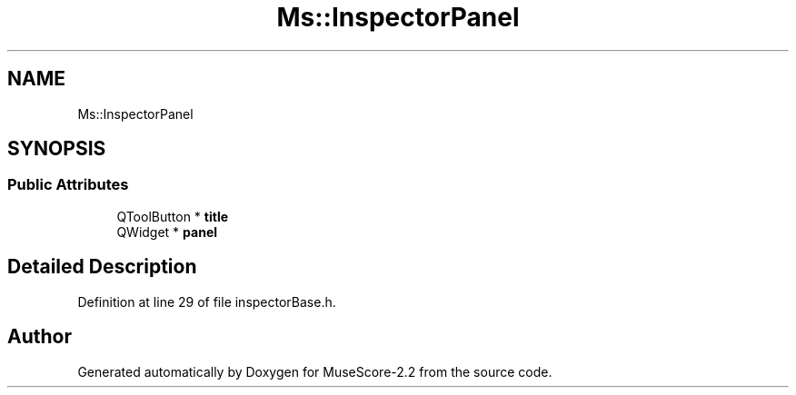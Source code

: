 .TH "Ms::InspectorPanel" 3 "Mon Jun 5 2017" "MuseScore-2.2" \" -*- nroff -*-
.ad l
.nh
.SH NAME
Ms::InspectorPanel
.SH SYNOPSIS
.br
.PP
.SS "Public Attributes"

.in +1c
.ti -1c
.RI "QToolButton * \fBtitle\fP"
.br
.ti -1c
.RI "QWidget * \fBpanel\fP"
.br
.in -1c
.SH "Detailed Description"
.PP 
Definition at line 29 of file inspectorBase\&.h\&.

.SH "Author"
.PP 
Generated automatically by Doxygen for MuseScore-2\&.2 from the source code\&.
